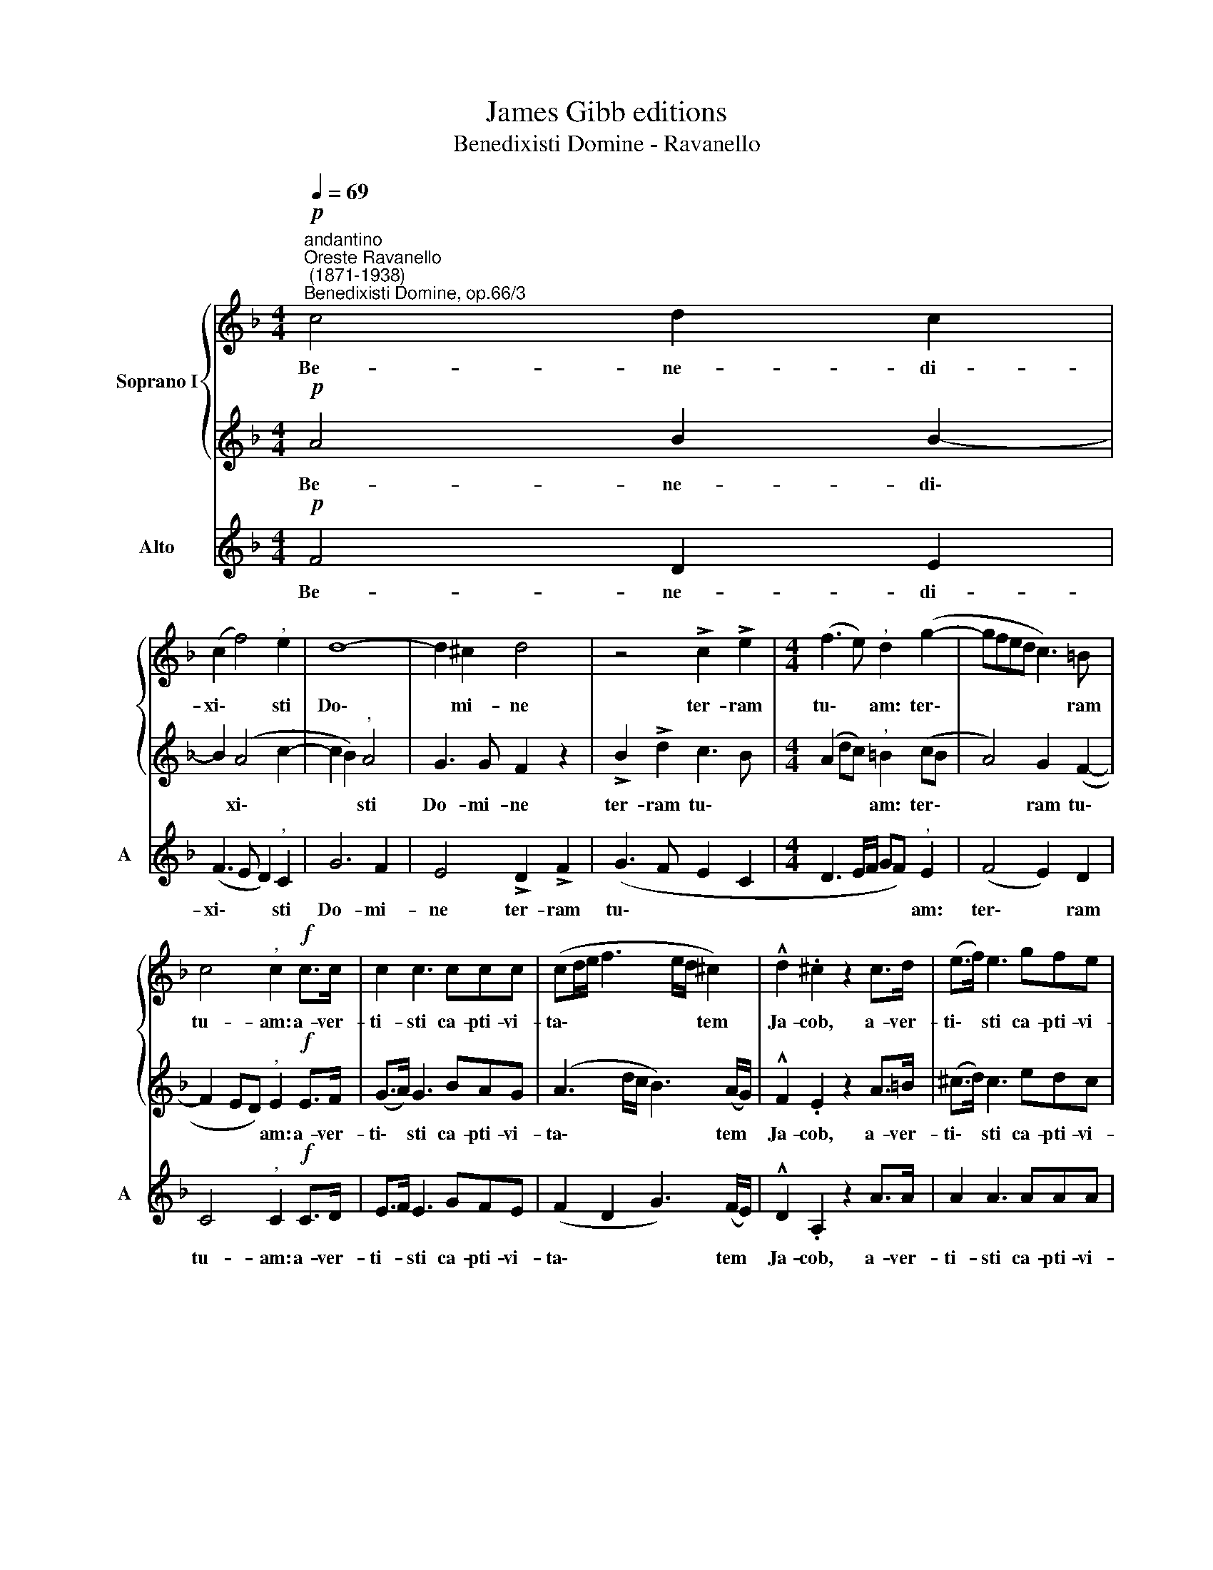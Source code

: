 X:1
T:James Gibb editions
T:Benedixisti Domine - Ravanello
%%score { 1 | 2 } 3
L:1/8
Q:1/4=69
M:4/4
K:F
V:1 treble nm="Soprano I"
V:2 treble 
V:3 treble nm="Alto" snm="A"
V:1
!p!"^andantino""^Oreste Ravanello\n (1871-1938)""^Benedixisti Domine, op.66/3" c4 d2 c2 | %1
w: Be- ne- di-|
 (c2 f4)"^," e2 | d8- | d2 ^c2 d4 | z4 !>!c2 !>!e2 |[M:4/4] (f3 e)"^," d2 (g2- | gfed c3) =B | %7
w: xi\- * sti|Do\-|* mi- ne|ter- ram|tu\- * am: ter\-|* * * * * ram|
 c4"^," c2!f! c>c | c2 c3 ccc | (cd/e/ f3 e/d/ ^c2) | !^!d2 .^c2 z2 c>d | (e>f) e3 gfe | %12
w: tu- am: a- ver-|ti- sti ca- pti- vi-|ta\- * * * * * tem|Ja- cob, a- ver-|ti\- * sti ca- pti- vi-|
 (f3 e/d/ ^c2) d2 | !>!f2"^," !tenuto!e4 e2- | e2 e2 f2 c2- |"^," c2 c2 f2 e2 | (d6 cB) | %17
w: ta\- * * * tem|Ja- cob. Re\-|* mi- si- sti|* i- ni- qui-|ta\- * *|
"^," A2"^rall."[Q:1/4=67] A4[Q:1/4=65] B2 |[Q:1/4=64] (c2[Q:1/4=62] G4[Q:1/4=60] A[Q:1/4=60]B) | %19
w: tem ple- bis|tu\- * * *|
[Q:1/4=60] !fermata!A8 |] %20
w: ae.|
V:2
!p! A4 B2 B2- | B2 (A4 c2- | c2 B2)"^," A4 | G3 G F2 z2 | !>!B2 !>!d2 c3 B | %5
w: Be- ne- di\-|* xi\- *|* * sti|Do- mi- ne|ter- ram tu\- *|
[M:4/4] (A2 dc)"^," =B2 (cB | A4) G2 (F2- | F2 ED)"^," E2!f! E>F | (G>A) G3 BAG | %9
w: * * * am: ter\- *|* ram tu\-|* * * am: a- ver-|ti\- * sti ca- pti- vi-|
 (A3 d/c/ B3) (A/G/) | !^!F2 .E2 z2 A>=B | (^c>d) c3 edc | (d2 !courtesy!_B4) A2 | %13
w: ta\- * * * tem *|Ja- cob, a- ver-|ti\- * sti ca- pti- vi-|ta\- * tem|
 (A=B)"^," !tenuto!!courtesy!=c4 c2- | c2 c2 c2 A2- |"^," A2 A2 A2 A2 | (A2 GF E4) | %17
w: Ja\- * cob. Re\-|* mi- si- sti|* i- ni- qui-|ta\- * * *|
"^," F2 F4 (F2- | F3 E/D/) E4 | !fermata!F8 |] %20
w: tem ple- bis|* * * tu-|ae.|
V:3
!p! F4 D2 E2 | (F3 E D2)"^," C2 | G6 F2 | E4 !>!D2 !>!F2 | (G3 F E2 C2 | %5
w: Be- ne- di-|xi\- * * sti|Do- mi-|ne ter- ram|tu\- * * *|
[M:4/4] D3 E/F/ GF)"^," E2 | (F4 E2) D2 | C4"^," C2!f! C>D | E>F E3 GFE | (F2 D2 G3) (F/E/) | %10
w: * * * * * am:|ter\- * ram|tu- am: a- ver-|ti- * sti ca- pti- vi-|ta\- * * tem *|
 !^!D2 .A,2 z2 A>A | A2 A3 AAA | (DE/F/ G4) F2 | !>!D2 !tenuto!C2 z2 c2- | c2 B2 A3 G | %15
w: Ja- cob, a- ver-|ti- sti ca- pti- vi-|ta\- * * * tem|Ja- cob. Re\-|* mi- si\- *|
"^," F2 F2 D3 C | B,4"^," C4 | D4 D4 | C8 | !fermata!F8 |] %20
w: sti i- ni- qui-|ta- tem|ple- bis|tu-|ae.|

